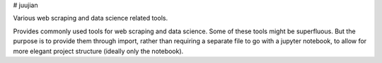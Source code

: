 # juujian

Various web scraping and data science related tools. 

Provides commonly used tools for web scraping and data science. Some of these tools might be superfluous. But the 
purpose is to provide them through import, rather than requiring a separate file to go with a jupyter notebook, to allow 
for more elegant project structure (ideally only the notebook).

